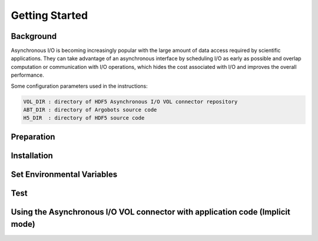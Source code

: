 Getting Started
===================================

--------------------------------------------------------------------------------------
Background
--------------------------------------------------------------------------------------

Asynchronous I/O is becoming increasingly popular with the large amount of data access required by scientific applications. They can take advantage of an asynchronous interface by scheduling I/O as early as possible and overlap computation or communication with I/O operations, which hides the cost associated with I/O and improves the overall performance.

Some configuration parameters used in the instructions:

.. code-block::

	VOL_DIR : directory of HDF5 Asynchronous I/O VOL connector repository
	ABT_DIR : directory of Argobots source code
	H5_DIR  : directory of HDF5 source code



--------------------------------------------------------------------------------------
Preparation
--------------------------------------------------------------------------------------




--------------------------------------------------------------------------------------
Installation
--------------------------------------------------------------------------------------





--------------------------------------------------------------------------------------
Set Environmental Variables
--------------------------------------------------------------------------------------



--------------------------------------------------------------------------------------
Test
--------------------------------------------------------------------------------------


--------------------------------------------------------------------------------------
Using the Asynchronous I/O VOL connector with application code (Implicit mode)
--------------------------------------------------------------------------------------

